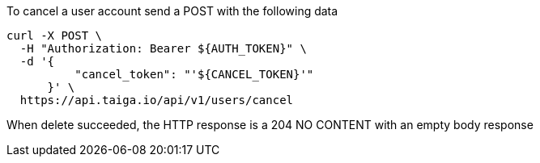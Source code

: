 To cancel a user account send a POST with the following data

[source,bash]
----
curl -X POST \
  -H "Authorization: Bearer ${AUTH_TOKEN}" \
  -d '{
          "cancel_token": "'${CANCEL_TOKEN}'"
      }' \
  https://api.taiga.io/api/v1/users/cancel
----

When delete succeeded, the HTTP response is a 204 NO CONTENT with an empty body response
